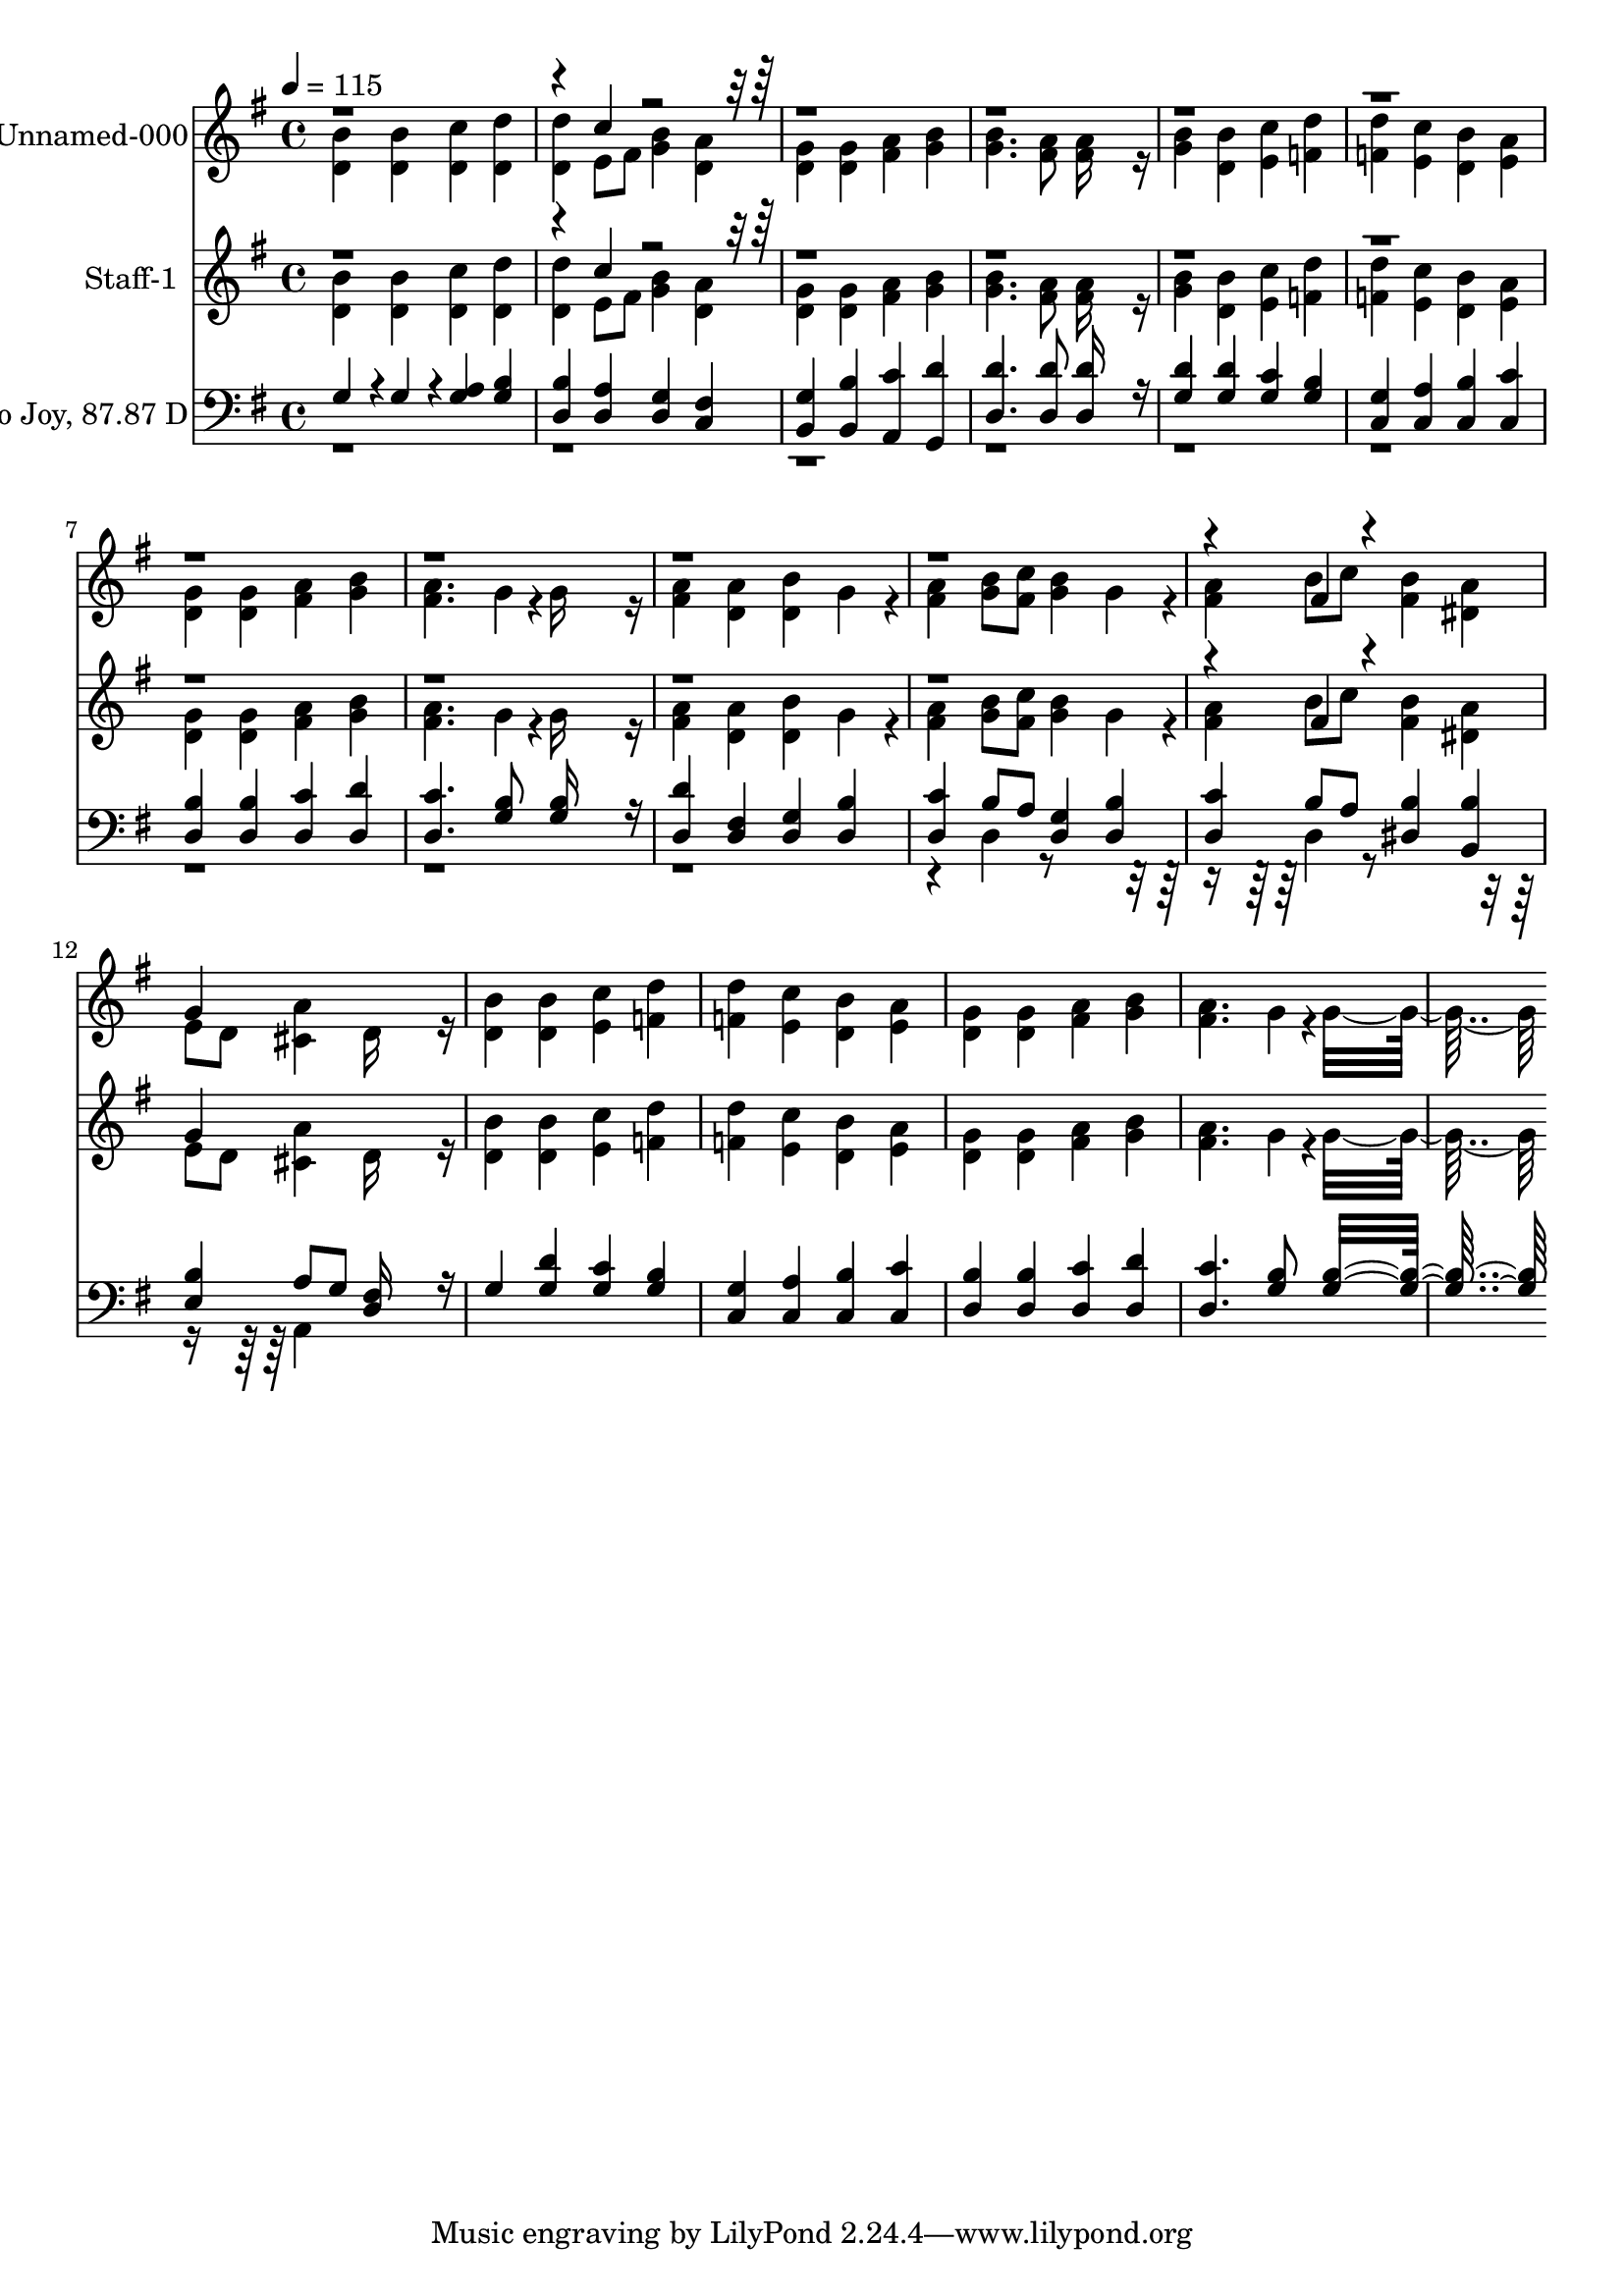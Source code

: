% Lily was here -- automatically converted by c:/Program Files (x86)/LilyPond/usr/bin/midi2ly.py from output/midi/012-joyful-joyful-we-adore-thee.mid
\version "2.14.0"

\layout {
  \context {
    \Voice
    \remove "Note_heads_engraver"
    \consists "Completion_heads_engraver"
    \remove "Rest_engraver"
    \consists "Completion_rest_engraver"
  }
}

trackAchannelA = {


  \key g \major
    
  \set Staff.instrumentName = "Hymn to Joy, 87.87 D"
  
  % [TEXT_EVENT] By Ludwig van Beethoven, 1824
  
  % [COPYRIGHT_NOTICE] Public Domain, Courtesy of the Cyber Hymnal
  
  % [TEXT_EVENT] Generated by NoteWorthy Composer
  
  \tempo 4 = 115 
  

  \key g \major
  
  \time 4/4 
  
}

trackA = <<
  \context Voice = voiceA \trackAchannelA
>>


trackBchannelA = {
  
  \set Staff.instrumentName = "Unnamed-000"
  
}

trackBchannelB = \relative c {
  \voiceTwo
  <d' b' >4 <d b' > <d c' > <d d' > 
  | % 2
  <d d' > e8 fis <g b >4 <d a' > 
  | % 3
  <d g > <d g > <fis a > <g b > 
  | % 4
  <g b >4. <fis a >8 <fis a >16*7 r16 
  | % 5
  <g b >4 <d b' > <e c' > <f d' > 
  | % 6
  <f d' > <e c' > <d b' > <e a > 
  | % 7
  <d g > <d g > <fis a > <g b > 
  | % 8
  <fis a >4. g4*94/192 r4*2/192 g16*7 r16 
  | % 9
  <fis a >4 <d a' > <d b' > g4*160/192 r4*32/192 
  | % 10
  <fis a >4 <g b >8 <fis c' > <g b >4 g4*160/192 r4*32/192 
  | % 11
  <fis a >4 b8 c <fis, b >4 <dis a' > 
  | % 12
  e8 d <cis a' >4 d16*7 r16 
  | % 13
  <d b' >4 <d b' > <e c' > <f d' > 
  | % 14
  <f d' > <e c' > <d b' > <e a > 
  | % 15
  <d g > <d g > <fis a > <g b > 
  | % 16
  <fis a >4. g4*94/192 r4*2/192 g16*15 
}

trackBchannelBvoiceB = \relative c {
  \voiceOne
  r4*5 c''4*160/192 r4*6752/192 fis,4*160/192 r4*416/192 
  | % 12
  g4*160/192 
}

trackB = <<
  \context Voice = voiceA \trackBchannelA
  \context Voice = voiceB \trackBchannelB
  \context Voice = voiceC \trackBchannelBvoiceB
>>


trackCchannelA = {
  
  \set Staff.instrumentName = "Staff-1"
  
}

trackCchannelB = \relative c {
  \voiceTwo
  <d' b' >4 <d b' > <d c' > <d d' > 
  | % 2
  <d d' > e8 fis <g b >4 <d a' > 
  | % 3
  <d g > <d g > <fis a > <g b > 
  | % 4
  <g b >4. <fis a >8 <fis a >16*7 r16 
  | % 5
  <g b >4 <d b' > <e c' > <f d' > 
  | % 6
  <f d' > <e c' > <d b' > <e a > 
  | % 7
  <d g > <d g > <fis a > <g b > 
  | % 8
  <fis a >4. g4*94/192 r4*2/192 g16*7 r16 
  | % 9
  <fis a >4 <d a' > <d b' > g4*160/192 r4*32/192 
  | % 10
  <fis a >4 <g b >8 <fis c' > <g b >4 g4*160/192 r4*32/192 
  | % 11
  <fis a >4 b8 c <fis, b >4 <dis a' > 
  | % 12
  e8 d <cis a' >4 d16*7 r16 
  | % 13
  <d b' >4 <d b' > <e c' > <f d' > 
  | % 14
  <f d' > <e c' > <d b' > <e a > 
  | % 15
  <d g > <d g > <fis a > <g b > 
  | % 16
  <fis a >4. g4*94/192 r4*2/192 g16*15 
}

trackCchannelBvoiceB = \relative c {
  \voiceOne
  r4*5 c''4*160/192 r4*6752/192 fis,4*160/192 r4*416/192 
  | % 12
  g4*160/192 
}

trackC = <<
  \context Voice = voiceA \trackCchannelA
  \context Voice = voiceB \trackCchannelB
  \context Voice = voiceC \trackCchannelBvoiceB
>>


trackDchannelA = {
  
  \set Staff.instrumentName = "Hymn to Joy, 87.87 D"
  
}

trackDchannelB = \relative c {
  \voiceOne
  g' r4*32/192 g4*160/192 r4*32/192 <g a >4 <g b > 
  | % 2
  <d b' > <d a' > <d g > <c fis > 
  | % 3
  <b g' > <b b' > <a c' > <g d'' > 
  | % 4
  <d' d' >4. <d d' >8 <d d' >16*7 r16 
  | % 5
  <g d' >4 <g d' > <g c > <g b > 
  | % 6
  <c, g' > <c a' > <c b' > <c c' > 
  | % 7
  <d b' > <d b' > <d c' > <d d' > 
  | % 8
  <d c' >4. <g b >8 <g b >16*7 r16 
  | % 9
  <d d' >4 <d fis > <d g > <d b' > 
  | % 10
  <d c' > b'8 a <d, g >4 <d b' > 
  | % 11
  <d c' > b'8 a <dis, b' >4 <b b' > 
  | % 12
  <e b' > a8 g <d fis >16*7 r16 
  | % 13
  g4 <g d' > <g c > <g b > 
  | % 14
  <c, g' > <c a' > <c b' > <c c' > 
  | % 15
  <d b' > <d b' > <d c' > <d d' > 
  | % 16
  <d c' >4. <g b >8 <g b >16*15 
}

trackDchannelBvoiceB = \relative c {
  \voiceTwo
  r4*37 d4*160/192 r4*608/192 d4*160/192 r4*608/192 a4*160/192 
}

trackD = <<

  \clef bass
  
  \context Voice = voiceA \trackDchannelA
  \context Voice = voiceB \trackDchannelB
  \context Voice = voiceC \trackDchannelBvoiceB
>>


\score {
  <<
    \context Staff=trackB \trackA
    \context Staff=trackB \trackB
    \context Staff=trackC \trackA
    \context Staff=trackC \trackC
    \context Staff=trackD \trackA
    \context Staff=trackD \trackD
  >>
  \layout {}
  \midi {}
}
